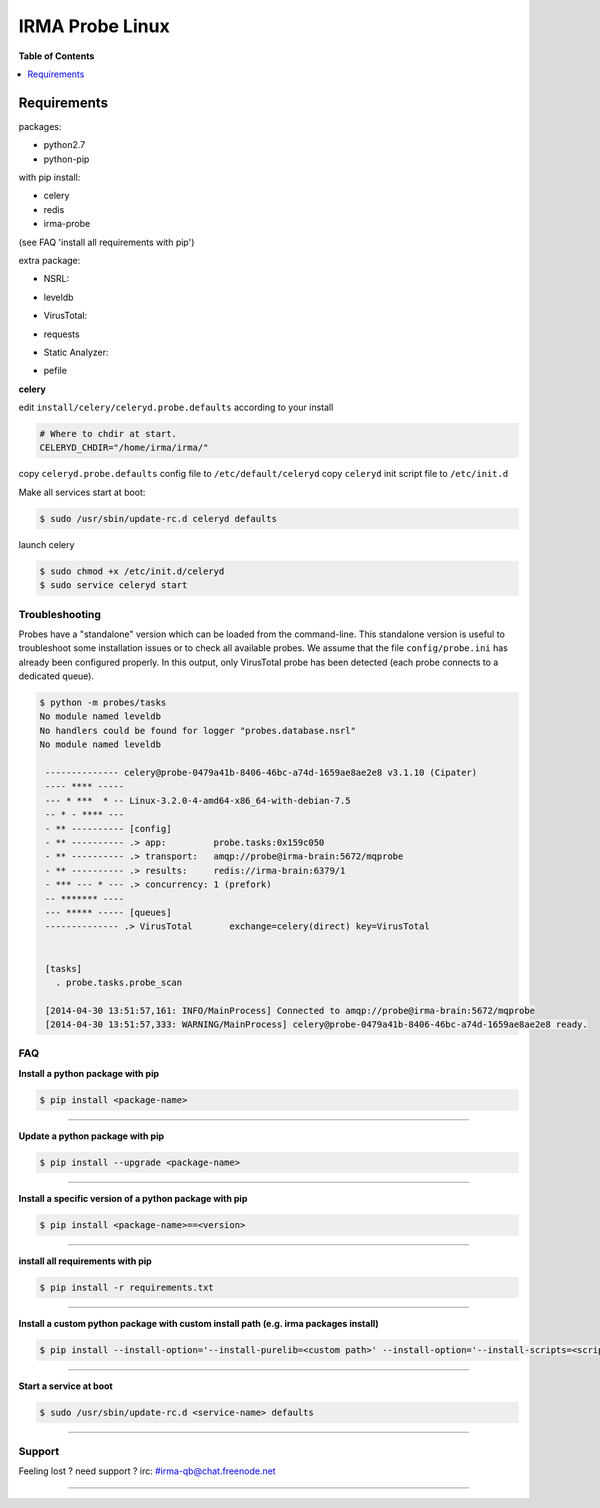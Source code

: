 *****************
 IRMA Probe Linux
*****************

**Table of Contents**


.. contents::
    :local:
    :depth: 1
    :backlinks: none

------------
Requirements
------------

packages:

* python2.7
* python-pip

with pip install:

* celery
* redis
* irma-probe

(see FAQ 'install all requirements with pip')

extra package:

- NSRL:

* leveldb

- VirusTotal:

* requests

- Static Analyzer:

* pefile

**celery**

edit ``install/celery/celeryd.probe.defaults`` according to your install

.. code-block::
    
    # Where to chdir at start.
    CELERYD_CHDIR="/home/irma/irma/"
   
copy ``celeryd.probe.defaults`` config file to ``/etc/default/celeryd``
copy ``celeryd`` init script file to ``/etc/init.d``

Make all services start at boot:

.. code-block:: bash

    $ sudo /usr/sbin/update-rc.d celeryd defaults

launch celery

.. code-block:: bash

    $ sudo chmod +x /etc/init.d/celeryd
    $ sudo service celeryd start

===============
Troubleshooting
===============

Probes have a "standalone" version which can be loaded from the command-line.
This standalone version is useful to troubleshoot some installation issues or 
to check all available probes. We assume that the file ``config/probe.ini`` 
has already been configured properly. In this output, only VirusTotal probe 
has been detected (each probe connects to a dedicated queue).

.. code-block:: bash

    $ python -m probes/tasks
    No module named leveldb
    No handlers could be found for logger "probes.database.nsrl"
    No module named leveldb

     -------------- celery@probe-0479a41b-8406-46bc-a74d-1659ae8ae2e8 v3.1.10 (Cipater)
     ---- **** -----
     --- * ***  * -- Linux-3.2.0-4-amd64-x86_64-with-debian-7.5
     -- * - **** ---
     - ** ---------- [config]
     - ** ---------- .> app:         probe.tasks:0x159c050
     - ** ---------- .> transport:   amqp://probe@irma-brain:5672/mqprobe
     - ** ---------- .> results:     redis://irma-brain:6379/1
     - *** --- * --- .> concurrency: 1 (prefork)
     -- ******* ----
     --- ***** ----- [queues]
     -------------- .> VirusTotal       exchange=celery(direct) key=VirusTotal
     
     
     [tasks]
       . probe.tasks.probe_scan
       
     [2014-04-30 13:51:57,161: INFO/MainProcess] Connected to amqp://probe@irma-brain:5672/mqprobe
     [2014-04-30 13:51:57,333: WARNING/MainProcess] celery@probe-0479a41b-8406-46bc-a74d-1659ae8ae2e8 ready.

===
FAQ
===

**Install a python package with pip**

.. code-block:: bash
  
   $ pip install <package-name>

--------------------

**Update a python package with pip**

.. code-block:: bash

   $ pip install --upgrade <package-name>

--------------------

**Install a specific version of a python package with pip**

.. code-block:: bash

   $ pip install <package-name>==<version>

--------------------

**install all requirements with pip**

.. code-block:: bash

   $ pip install -r requirements.txt


--------------------

**Install a custom python package with custom install path (e.g. irma packages install)**

.. code-block:: bash

   $ pip install --install-option='--install-purelib=<custom path>' --install-option='--install-scripts=<scripts path>' -i http://<custom pkg server>/pypi <package-name>


--------------------

**Start a service at boot**

.. code-block:: bash

    $ sudo /usr/sbin/update-rc.d <service-name> defaults

--------------------


=======
Support
=======

Feeling lost ? need support ? irc: #irma-qb@chat.freenode.net 

----------------------

.. _simplepypi: https://github.com/steiza/simplepypi

   
